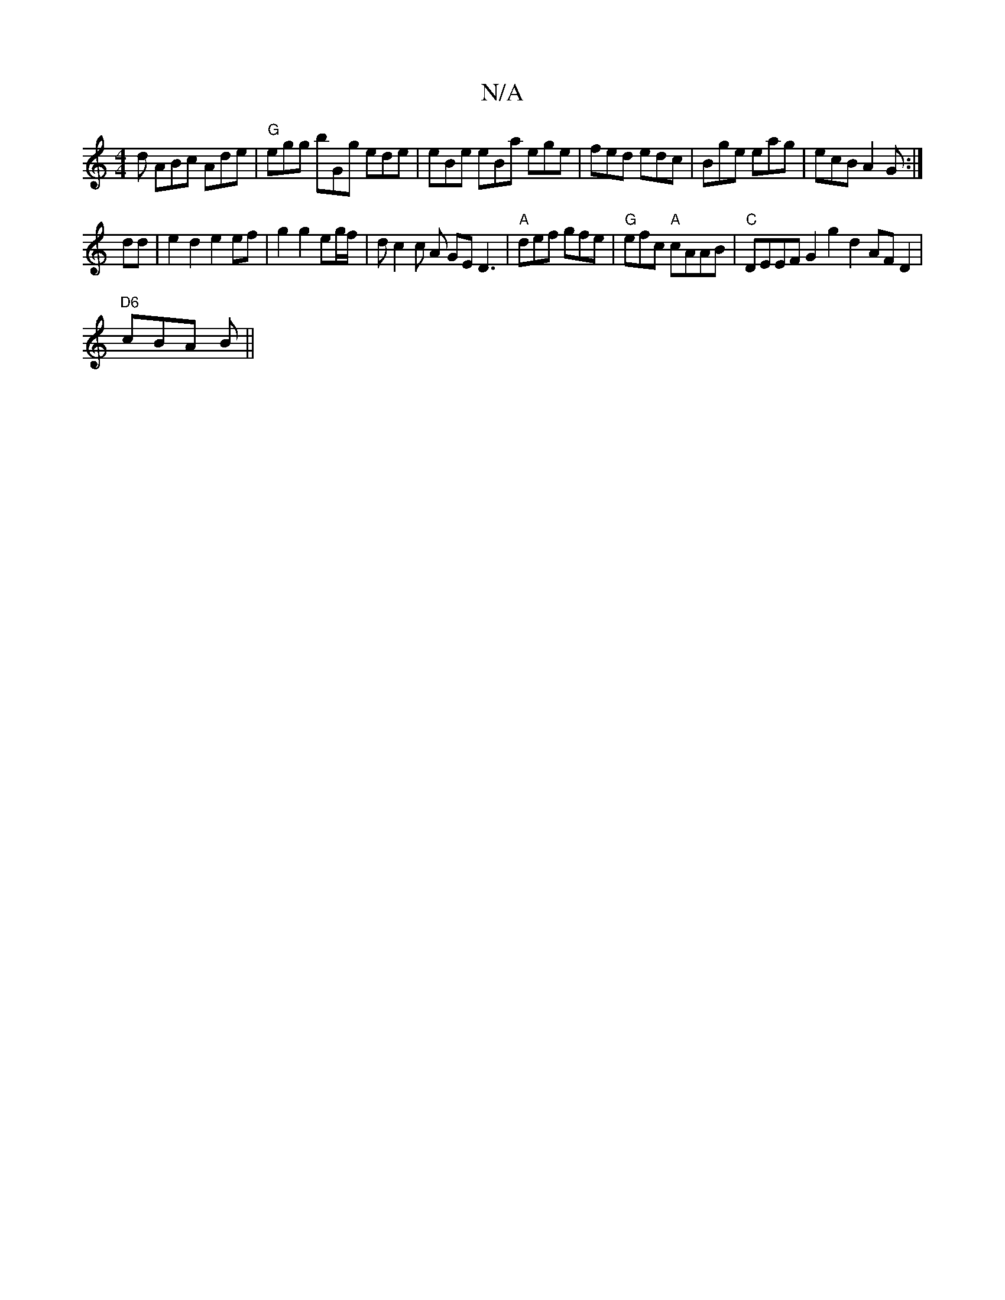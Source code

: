 X:1
T:N/A
M:4/4
R:N/A
K:Cmajor
 d ABc Ade | "G"egg bGg ede|eBe eBa ege|fed edc|Bge eag|ecB A2G :|
dd |e2 d2 e2 ef | g2 g2 eg/f/ | dc2 c A GED3|"A"def gfe |"G"efc "A"cAAB |"C"DEEF G2g2 d2 AFD2|
"D6"cBA B ||

GGFB gABc|
ea ed defe |1